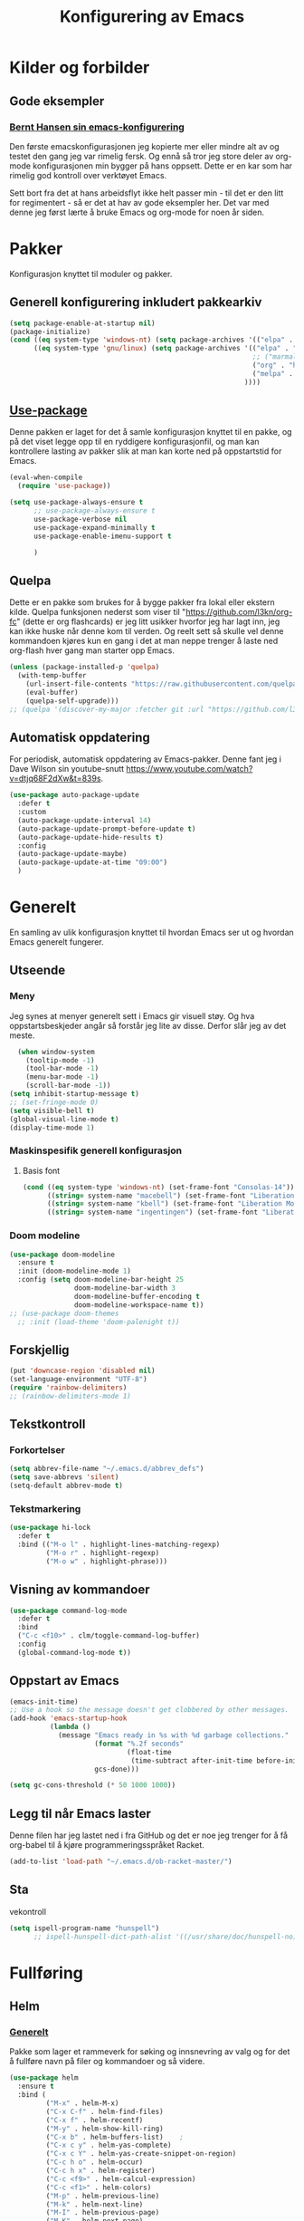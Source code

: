 #+TITLE: Konfigurering av Emacs
#+PROPERTY: 
#+STARTUP: overview num
* Kilder og forbilder
** Gode eksempler
*** [[http://doc.norang.ca/org-mode.html][Bernt Hansen sin emacs-konfigurering]]
Den første emacskonfigurasjonen jeg kopierte mer eller mindre alt av og testet den gang jeg var rimelig fersk. Og ennå så tror jeg store deler av org-mode konfigurasjonen min bygger på hans oppsett. Dette er en kar som har rimelig god kontroll over verktøyet Emacs. 

Sett bort fra det at hans arbeidsflyt ikke helt passer min - til det er den litt for regimentert - så er det at hav av gode eksempler her. Det var med denne jeg først lærte å bruke Emacs og org-mode for noen år siden. 
* Pakker
Konfigurasjon knyttet til moduler og pakker. 
** Generell konfigurering inkludert pakkearkiv
#+begin_src emacs-lisp :tangle "~/GitHub/emacs-config/pakker.el"
  (setq package-enable-at-startup nil)
  (package-initialize)
  (cond ((eq system-type 'windows-nt) (setq package-archives '(("elpa" . "https://elpa.gnu.org/packages/"))))
        ((eq system-type 'gnu/linux) (setq package-archives '(("elpa" . "https://elpa.gnu.org/packages/")
                                                              ;; ("marmalade" . "https://marmalade-repo.org/packages/")
                                                              ("org" . "https://orgmode.org/elpa/")
                                                              ("melpa" . "https://melpa.org/packages/")
                                                            ))))
#+end_src

** [[https://github.com/jwiegley/use-package][Use-package]] 
Denne pakken er laget for det å samle konfigurasjon knyttet til en pakke, og på det viset legge opp til en ryddigere konfigurasjonfil, og man kan kontrollere lasting av pakker slik at man kan korte ned på oppstartstid for Emacs.
#+begin_src emacs-lisp :tangle "~/GitHub/emacs-config/pakker.el"
  (eval-when-compile
    (require 'use-package))

  (setq use-package-always-ensure t
        ;; use-package-always-ensure t
        use-package-verbose nil
        use-package-expand-minimally t
        use-package-enable-imenu-support t
      
        )
#+end_src
** Quelpa
Dette er en pakke som brukes for å bygge pakker fra lokal eller ekstern kilde. Quelpa funksjonen nederst som viser til "https://github.com/l3kn/org-fc" (dette er org flashcards) er jeg litt usikker hvorfor jeg har lagt inn, jeg kan ikke huske når denne kom til verden. Og reelt sett så skulle vel denne kommandoen kjøres kun en gang i det at man neppe trenger å laste ned org-flash hver gang man starter opp Emacs.
#+begin_src emacs-lisp :tangle "~/GitHub/emacs-config/pakker.el"
  (unless (package-installed-p 'quelpa)
    (with-temp-buffer
      (url-insert-file-contents "https://raw.githubusercontent.com/quelpa/quelpa/master/quelpa.el")
      (eval-buffer)
      (quelpa-self-upgrade)))
  ;; (quelpa '(discover-my-major :fetcher git :url "https://github.com/l3kn/org-fc"))
#+end_src
** Automatisk oppdatering
For periodisk, automatisk oppdatering av Emacs-pakker. Denne fant jeg i Dave Wilson sin youtube-snutt https://www.youtube.com/watch?v=dtjq68F2dXw&t=839s. 
#+begin_src emacs-lisp :tangle "~/GitHub/emacs-config/pakker.el"
  (use-package auto-package-update
    :defer t
    :custom
    (auto-package-update-interval 14)
    (auto-package-update-prompt-before-update t)
    (auto-package-update-hide-results t)
    :config
    (auto-package-update-maybe)
    (auto-package-update-at-time "09:00")
    )
#+end_src
* Generelt
En samling av ulik konfigurasjon knyttet til hvordan Emacs ser ut og hvordan Emacs generelt fungerer.
** Utseende
*** Meny
Jeg synes at menyer generelt sett i Emacs gir visuell støy. Og hva oppstartsbeskjeder angår så forstår jeg lite av disse. Derfor slår jeg av det meste. 
#+begin_src emacs-lisp :tangle "~/GitHub/emacs-config/generelt.el"
    (when window-system
      (tooltip-mode -1)
      (tool-bar-mode -1)
      (menu-bar-mode -1)
      (scroll-bar-mode -1))
  (setq inhibit-startup-message t)
  ;; (set-fringe-mode 0)
  (setq visible-bell t)
  (global-visual-line-mode t)
  (display-time-mode 1)
#+end_src
*** Maskinspesifik generell konfigurasjon
**** Basis font
#+begin_src emacs-lisp :tangle "~/GitHub/emacs-config/generelt.el"
  (cond ((eq system-type 'windows-nt) (set-frame-font "Consolas-14"))
        ((string= system-name "macebell") (set-frame-font "Liberation Mono-15"))
        ((string= system-name "kbell") (set-frame-font "Liberation Mono-11"))
        ((string= system-name "ingentingen") (set-frame-font "Liberation Mono-12")))
#+end_src
*** Doom modeline
#+begin_src emacs-lisp :tangle "~/GitHub/emacs-config/generelt.el"
  (use-package doom-modeline
    :ensure t
    :init (doom-modeline-mode 1)
    :config (setq doom-modeline-bar-height 25
                  doom-modeline-bar-width 3
                  doom-modeline-buffer-encoding t
                  doom-modeline-workspace-name t))
  ;; (use-package doom-themes
    ;; :init (load-theme 'doom-palenight t))
#+end_src
** Forskjellig
#+begin_src emacs-lisp :tangle "~/GitHub/emacs-config/generelt.el"
  (put 'downcase-region 'disabled nil)
  (set-language-environment "UTF-8")
  (require 'rainbow-delimiters)
  ;; (rainbow-delimiters-mode 1)
#+end_src
** Tekstkontroll
*** Forkortelser
#+begin_src emacs-lisp :tangle "~/GitHub/emacs-config/generelt.el"
(setq abbrev-file-name "~/.emacs.d/abbrev_defs")
(setq save-abbrevs 'silent)
(setq-default abbrev-mode t)
#+end_src
*** Tekstmarkering
#+begin_src emacs-lisp :tangle "~/GitHub/emacs-config/generelt.el"
    (use-package hi-lock
      :defer t
      :bind (("M-o l" . highlight-lines-matching-regexp)
             ("M-o r" . highlight-regexp)
             ("M-o w" . highlight-phrase)))
#+end_src
** Visning av kommandoer
#+begin_src emacs-lisp :tangle "~/GitHub/emacs-config/generelt.el"
  (use-package command-log-mode
    :defer t
    :bind
    ("C-c <f10>" . clm/toggle-command-log-buffer)
    :config
    (global-command-log-mode t))
#+end_src
** Oppstart av Emacs
#+begin_src emacs-lisp :tangle "~/GitHub/emacs-config/generelt.el"
(emacs-init-time)
;; Use a hook so the message doesn't get clobbered by other messages.
(add-hook 'emacs-startup-hook
          (lambda ()
            (message "Emacs ready in %s with %d garbage collections."
                     (format "%.2f seconds"
                             (float-time
                              (time-subtract after-init-time before-init-time)))
                     gcs-done)))

(setq gc-cons-threshold (* 50 1000 1000))
#+end_src
** Legg til når Emacs laster
Denne filen har jeg lastet ned i fra GitHub og det er noe jeg trenger for å få org-babel til å kjøre programmeringsspråket Racket.
#+begin_src emacs-lisp :tangle "~/GitHub/emacs-config/generelt.el"
(add-to-list 'load-path "~/.emacs.d/ob-racket-master/")
#+end_src
** Sta

vekontroll
#+begin_src emacs-lisp :tangle "~/GitHub/emacs-config/generelt.el"
  (setq ispell-program-name "hunspell")
        ;; ispell-hunspell-dict-path-alist '((/usr/share/doc/hunspell-no))

#+end_src
* Fullføring
** Helm 
*** [[https://emacs-helm.github.io/helm/#introduction][Generelt]]
Pakke som lager et rammeverk for søking og innsnevring av valg og for det å fullføre navn på filer og kommandoer og så videre. 
#+begin_src emacs-lisp :tangle "~/GitHub/emacs-config/helm-konf.el"
  (use-package helm
    :ensure t
    :bind (
           ("M-x" . helm-M-x)
           ("C-x C-f" . helm-find-files)
           ("C-x f" . helm-recentf)
           ("M-y" . helm-show-kill-ring)
           ("C-x b" . helm-buffers-list)	;
           ("C-x c y" . helm-yas-complete)
           ("C-x c Y" . helm-yas-create-snippet-on-region)
           ("C-c h o" . helm-occur)
           ("C-c h x" . helm-register)
           ("C-c <f9>" . helm-calcul-expression)
           ("C-c <f1>" . helm-colors)
           ("M-p" . helm-previous-line)
           ("M-k" . helm-next-line)
           ("M-I" . helm-previous-page)
           ("M-K" . helm-next-page)
           ("M-h" . helm-beginning-of-buffer)
           ("M-H" . helm-end-of-buffer)
           )
    :init
    (setq helm-buffers-lazy-matching t
          helm-recentf-fuzzy-match t
          helm-locate-fuzzy-match t
          helm-split-window-in-side-p t
          helm-lisp-fuzzy-completion t
          helm-autoresize-max-height 0
          helm-autoresize-min-height 20)
    :config
    (ido-mode -1)
    (helm-mode 1)
    (helm-autoresize-mode 1))
  (when (eq system-type 'gnu/linux) (use-package helm-ls-git
                                      :after helm
                                      :bind (("C-x C-d" . helm-browse-project)
                                             ("C-x r p" . helm-projects-history))))
#+end_src
*** Swiper-Helm
#+begin_src emacs-lisp :tangle "~/GitHub/emacs-config/helm-konf.el"
(use-package swiper-helm
  :ensure t
  :bind ("C-s" . swiper-helm))
#+end_src
* Flermarkør
#+begin_src emacs-lisp :tangle "~/GitHub/emacs-config/flere-markører.el"
    (use-package multiple-cursors
      :defer t
      :bind
      (
       ("C-c m t" . mc/mark-all-like-this)
       ("C-c m l" . mc/edit-lines)
       ("C-c m e" . mc/edit-end-of-lines)
       ("C-c m a" . mc/edit-beginning-of-lines)
       ("C-c m n" . mc/edit-next-line-like-this)
       ("C-c m p" . mc/edit-previous-like-this)
       ("C-c m r" . set-rectangular-region-anchor)))
#+end_src
* Programmering
** Python

#+begin_src emacs-lisp :tangle "~/GitHub/emacs-config/programmering.el"
  ;; (setq python-shell-completion-native-enable nil) 
  (setq python-shell-interpreter "/home/bwarland/anaconda3/bin/python3")
#+end_src
** Racket
#+begin_src emacs-lisp :tangle "~/GitHub/emacs-config/programmering.el"
  (use-package racket-mode
    :defer t
    :config
    (when (eq system-type 'windows-nt) ((setq racket-racket-program "C:\\Program Files\\Racket\\racket.exe"
                                              racket-raco-program "C:\\Program Files\\Racket\\raco.exe"))))
(require 'ob-racket)
#+end_src

** SQLite
#+begin_src emacs-lisp :tangle "~/GitHub/emacs-config/programmering.el"
  (setq sql-sqlite-program "/home/bwarland/anaconda3/bin/sqlite3")
#+end_src
* Org-mode
Alle moduler og pakker som har med org-mode å gjøre.

Alle Org-Mode-konfigureringers mor: [[http://doc.norang.ca/org-mode.html][Bernt Hansen sin konfigurasjonsfil]].
** generelt
#+begin_src emacs-lisp :tangle "~/GitHub/emacs-config/org-konf.el"
  (use-package org
    :mode (("\\.org$" . org-mode))
    :hook (org-mode . org-bullets-mode)
    :bind
    (("C-c o" . 'org-mode)
     ("C-c c" . 'org-capture)
     ("<f5>" . 'org-copy-subtree)
     ("C-c a" . 'org-agenda)
     ("C-c l" . 'org-store-link)
     ("C-c C-." . org-time-stamp)
     ("C-c C-t". 'org-todo)		;
     ("C-c t" . 'org-show-todo-tree)
     ("C-c C-w" . 'org-capture-refile)
     ("C-c C-k" . 'org-capture-kill))
    :config
    (setq org-hide-leading-stars t
          org-startup-indented t
          org-startup-folded t
          ;; org-switch-to-buffer-other-window t
          initial-major-mode 'org-mode
          org-pretty-entities t
          org-pretty-entities-include-sub-superscripts nil
          org-use-fast-todo-selection t
          org-treat-s-cursor-todo-selection-as-state-change nil
          org-directory "~/GitHub"
          org-reverse-note-order nil
          org-refile-use-outline-path t 
          org-outline-path-complete-in-steps nil
          org-refile-allow-creating-parent-nodes (quote confirm)
          org-indirect-buffer-display 'current-window
          org-hide-emphasis-markers t
          org-tags-column -50
          org-hide-emphasis-marker t
          ;; org-list-allow-alphabetcial t
          org-ellipsis " ..."
          org-archive-location "~/Documents/org-arkiv/arkiv.org::* TASK"
          org-todo-keywords (quote (
                                    (sequence "TODO(t)" "NEXT(n)" "DATA(D)" "PRES(p)" "BAL(b)"  "|" "DONE(d)")
                                    ))
          org-todo-keyword-faces (quote (("TODO" :foreground "red" :background "white")
                                         ("NEXT" :foreground "blue" :background "white")
                                         ("DATA" :foreground "light slate grey" :background "white")
                                         ("PRES" :foreground "dark turquoise" :background "white")
                                         ("BAL" :foreground "dark olive green" :background "white")
                                         ("DONE" :foreground "dark green" :background "white")))))

#+end_src
** startmappe
#+begin_src emacs-lisp :tangle "~/GitHub/emacs-config/org-konf.el" 
(cond ((eq system-type 'windows-nt) (setq default-directory "~/C:Users/bjorwa/Documents/GitHub/"))
      ((eq system-type 'gnu/linux) (setq default-directory "~/GitHub/")))
#+end_src
** Agenda
*** Agenda-files
Disse kan man legge automatisk inn i .emacs med kommandoen C-[ (og ta ut med C-]). Men jeg ser behov for å kunne ha et samlet syn på dette på tvers av tre maskiner (to linux-maskiner og en windows-maskin).

Tatt i betrakningen av det nivået jeg har mht til programmering så er jeg relativt fornøyd med "generaliseringen". Jeg tror likevel jeg kan forbedre, dvs. heve nivået av generalisering ved hjelp av map/concat og to lister som skiller på mapper i GitHub. Men det får bli til en annen gang. 
#+begin_src emacs-lisp :tangle "~/GitHub/emacs-config/agenda-files.el"
  (and
   (cond ((eq system-type 'windows-nt) 
          (let ((MJO "~/:C/Users/bjorwa/Documents/GitHub/Markedsanalyse/journaler/")
                (NOT "~/:C/Users/bjorwa/Documents/GitHub/Markedsanalyse/Notater/"))))
         ((eq system-type 'gnu/linux) 
          (let ((MJO "~/GitHub/Markedsanalyse/journaler/")
                (NOT "~/GitHub/Markedsanalyse/Notater/")))))
   (setq org-agenda-files '((concat MJO "energi-master.org")
                            (concat MJO "balanser.org")
                            (concat MJO "presentasjoner.org")
                            (concat MJO "liq.org")
                            (concat MJO "bd.org")
                            (concat MJO "pk.org")
                            (concat MJO "journal.org")
                            (concat NOT "informatikk.org")
                            (concat NOT "ferdigheter.org"))))


            ;; (setq org-agenda-files '("~/GitHub/Markedsanalyse/journaler/energi-master.org"
            ;;                          "~/GitHub/Markedsanalyse/journaler/balanse.org" "~/GitHub/Markedsanalyse/journaler/presentasjoner.org" "~/GitHub/Markedsanalyse/journaler/liq.org" "~/GitHub/Markedsanalyse/journaler/bd.org" "~/GitHub/Markedsanalyse/journaler/pk.org" "~/GitHub/Notater/samfunndrill.org" "~/GitHub/Markedsanalyse/journaler/journal.org" "~/GitHub/Notater/moeter.org" "/home/bwarland/GitHub/Notater/informatikk.org" "~/GitHub/Notater/ferdigheter.org"))
#+end_src
*** Org-agenda
Ingen endring mulig i agendabuffer, men man kan gå fra agendabuffer til filene som det henvises til, og det er mulig å endre disse filene fra agendabufferen.

Dersom man ønkser å beholde vindusoppsettet slik man har det når man påkaller agendabufferen så må man sette følgende variabel: (setq org-agenda-window-setup 'current-buffer).

Det er ryddig å se TODO i sammenheng med "Scheduled:" og "Deadline:" ellers så risikerer man at hele TODO-listen blir kleiset rett inn under "time-grid", dvs. når man bruker aktiv data. 
#+begin_src emacs-lisp :tangle "~/GitHub/emacs-config/org-agenda.el"
  (setq org-agenda-columns t
        org-agenda-tags-column -100
        org-agenda-include-deadlines t
        org-agenda-compact-blocks t
        org-agenda-block-seperator t
        org-agenda-span 5
        org-agenda-window-setup 'other-window
        ;; AGENDA LOG
        org-agenda-start-with-log-mode t
        org-agenda-log-done 'note
        org-agenda-log-into-drawer t
              ;; TIME GRID
        org-agenda-include-diary t
        org-agenda-skip-scheduled-if-done t
        org-agenda-skip-deadline-if-done t
        org-agenda-use-time-grid t
        org-agenda-sticky t
        org-agenda-time-grid (quote ((daily today remove-match)
                                     (0600 0800 1000 1200 1400 1600 1800)
                                     "      " "................")))
(add-hook 'after-init-hook 'org-agenda-list)
#+end_src
*** [[https://github.com/alphapapa/org-super-agenda][Org-super-agenda]] 
#+begin_src emacs-lisp :tangle "~/GitHub/emacs-config/org-agenda.el"
  (require 'org-super-agenda)
  (use-package org-super-agenda
    :ensure t
    :config
    (org-super-agenda-mode 1)
    (setq org-super-agenda-groups
          '((:name "TIDSPLAN     ========================================================================================"
                 :time-grid t)
	  
            (:name "SORTERING    ========================================================================================"
                 :todo "TODO")
            (:name "BEARBEIDING  ========================================================================================"
                 :todo "NEXT")
            (:name "DATAOPPDATERING ====================================================================================="
                 :todo "DATA")
            (:name "PRESENTASJONER ======================================================================================"
                   :todo "PRES")
            (:name "BALANSE      ========================================================================================"
                   :todo "BAL")
            (:name "MARKED       ========================================================================================"
                 :todo "TODO"
                 :tag ("coal" "hydrogen"))
            (:name "INFORMATIKK  ++++++++++++++++++++++++++++++++++++++++++++++++++++++++++++++++++++++++++++++++++++++++"
                 :tag ("informatikk" "emacs" "git" "linux" "scheme" "python"))
            (:name "SAMFUNNSFAG  ++++++++++++++++++++++++++++++++++++++++++++++++++++++++++++++++++++++++++++++++++++++++"
                   :tag ("samfunn" "økonomi"))
            )))

#+end_src
** Filer mye brukt i omarkivering
#+begin_src emacs-lisp :tangle "~/GitHub/emacs-config/org-konf.el"
    (let ((WP "~/:C/Users/bjorwa/Documents/GitHub/Markedsanalyse/journaler/")
          (LP "~/GitHub/Markedsanalyse/journaler/"))
      (cond ((eq system-type 'windows-nt)
             (setq org-refile-targets (quote (((concat WP "arkiv.org") :maxlevel . 2)
                                              ((concat WP "liq.org") :maxlevel . 4)
                                              ((concat WP "reg.org") :maxlevel . 4)
                                              ((concat WP "master-energi.org.org") :maxlevel . 4)))))
            ((eq system-type 'gnu/linux)
             (setq org-refile-targets (quote (((concat LP "arkiv.org") :maxlevel . 2)
                                              ((concat LP "liq.org") :maxlevel . 4)
                                              ((concat LP "reg.org") :maxlevel . 4)
                                              ((concat LP "master-energi.org.org") :maxlevel . 4)))))))
  (advice-add 'org-refile :after 'org-save-all-org-buffers)
#+end_src
** Hydra
#+begin_src emacs-lisp :tangle "~/GitHub/emacs-config/org-konf.el"
  (require 'org-fc-hydra)
#+end_src
** Maler
*** Fangstmaler
Jeg bruker mange av disse fangstmalene både i arbeid og privat da det er noe som hjelper meg å samle, fange og lagre informasjon raskt. Dette viser også konfigureringen, skjønt det kan bli noe graps i koden. 
#+begin_src emacs-lisp :tangle "~/GitHub/emacs-config/org-konf.el"
  (cond ((eq system-type 'windows-nt)
         (setq org-capture-templates
               (quote (
                       ("d" "drill/emner")
                       ("db" "PowerBI" entry (file+olp "~/C:/Users/bjorwa/Documents/GitHub//GitHub/Notater/informatikk.org" "PowerBI")
                        "** %? :drill:power_bi:\n:PROPERTIES:\n:DRILL_CARD_TYPE: twosided\n:end:\n# ")
                       ("dd" "Database" entry (file+olp "~/C:/Users/bjorwa/Documents/GitHub//GitHub/Notater/informatikk.org" "Database")
                        "** %? :drill:db:\n:PROPERTIES:\n:DRILL_CARD_TYPE: twosided\n:end:\n# ")
                       ("de" "Emacs config" entry (file+olp "~/C:/Users/bjorwa/Documents/GitHub//GitHub/Notater/informatikk.org" "Emacs")
                        "** %? :drill:emacs:\n:PROPERTIES:\n:DRILL_CARD_TYPE: twosided\n:end:\n# ")
                       ("dg" "GitHub" entry (file+olp "~/C:/Users/bjorwa/Documents/GitHub/Notater/informatikk.org" "Git")
                        "** %? :drill:git:\n:PROPERTIES:\n:DRILL_CARD_TYPE: twosided\n:end:\n# ")
                       ("di" "Informatikk" entry (file+olp "~/C:/Users/bjorwa/Documents/GitHub//GitHub/Notater/informatikk.org" "Informatikk")
                        "** %? :drill:informatikk:\n:PROPERTIES:\n:DRILL_CARD_TYPE: twosided\n:end:\n# ")
                       ("dl" "Linux" entry (file+olp "~/C:/Users/bjorwa/Documents/GitHub//GitHub/Notater/informatikk.org" "Linux")
                        "** %? :drill:linux:\n:PROPERTIES:\n:DRILL_CARD_TYPE: twosided\n:end:\n# ")
                       ("dn" "Numpy" entry (file+olp "~/C:/Users/bjorwa/Documents/GitHub//GitHub/Notater/informatikk.org" "Numpy")
                        "** %? :drill:python:\n:DRILL_CARD_TYPE: twosided\n:end:\n# ")
                       ("do" "Office" entry (file+olp "~/C:/Users/bjorwa/Documents/GitHub//GitHub/Notater/informatikk.org" "Office")
                        "** %? :drill:office:\n:PROPERTIES:\n:DRILL_CARD_TYPE: twosided\n:end:\n# ")
                       ("dP" "Pandas" entry (file+olp "~/C:/Users/bjorwa/Documents/GitHub//GitHub/Notater/informatikk.org" "Pandas")
                        "** %? :drill:python:\n:PROPERTIES:\n:DRILL_CARD_TYPE: twosided\n:end:\n# ")
                       ("dp" "Python" entry (file+olp "~/C:/Users/bjorwa/Documents/GitHub//GitHub/Notater/informatikk.org" "Python")
                        "** %? :drill:python:\n:PROPERTIES:\n:DRILL_CARD_TYPE: twosided\n:end:\n# ")
                       ("dr" "Racket" entry (file+olp "~/C:/Users/bjorwa/Documents/GitHub//GitHub/Notater/informatikk.org" "Racket")
                        "** %? :drill:scheme:\n:PROPERTIES:\n:DRILL_CARD_TYPE: twosided\n:end:\n# ")
                       ("dx" "Excel" entry (file+olp "~/C:/Users/bjorwa/Documents/GitHub//GitHub/Notater/informatikk.org" "Racket")
                        "** %? :drill:excel:\n:PROPERTIES:\n:DRILL_CARD_TYPE: twosided\n:end:\n# ")
                       ("f" "fortelling og retorikk")
                       ("ff" "fortelling" entry (file+olp "~C:/Users/bjorwa/Documents/GitHub/Notater/forret.org" "fortelling")
                        "* %?\n")
                       ("fr" "retorikk" entry (file+olp "~C:/Users/bjorwa/Documents/GitHub/Notater/forret.org" "retorikk")
                        "* %?\n")
                       ("h" "handling/gjøremål")
                       ("hg" "gjøremål" entry (file+olp "~/C:/Users/bjorwa/Documents/GitHub//GitHub/Notater/moeter.org" "gjøremål")
                        "* TODO %?\n%^t")
                       ("hm" "møter" entry (file+olp "~/C:/Users/bjorwa/Documents/GitHub//GitHub/Notater/moeter.org" "møter")
                        "* %?\n%^t")
                       ("j" "journal/føring")
                       ("jd" "Dagbok" entry (file+datetree+prompt "~/C:/Users/bjorwa/Documents/GitHub//GitHub/Journal/dagbok.org")
                        "* %?\n")
                       ("jf" "Fundamentals" entry (file+datetree+prompt "~/C:/Users/bjorwa/Documents/GitHub//GitHub/Markedsanalyse/journaler/fundamentals.org")
                        "* %?\nhjlink")
                       ("jF" "Ferdigheter" entry (file+datetree+prompt "~/C:/Users/bjorwa/Documents/GitHub//GitHub/Notater/ferdigheter.org")
                        "* %?\n")
                       ("jj" "Journal" entry (file+datetree+prompt "~/C:/Users/bjorwa/Documents/GitHub//GitHub/Markedsanalyse/journaler/journal.org")
                        "* %?\nhjlink")
                       ("jr" "Retorikk og kommunikasjon" entry (file+datetree+prompt "~/C:/Users/bjorwa/Documents/GitHub/Journal/retorikk.org")
                        "* %?\n")
                       ("jø" "Økonomi" entry (file+datetree+prompt "~/C:/Users/bjorwa/Documents/GitHub//GitHub/Notater/econ.org")
                                       ("t" "tabell")
                       ("th" "handel" table-line (file+headline "~/notebook/markedsvurdering.org" "dagsrapport" "handel")
                        "|%^u|%^{type}|%^{selger}|%^{kjøper}|%^{periode}|%^{incoterm}|%^{pris}|%^{kilde}|%^{kommentar}|")
                        "* %?\n"))))
         )
        ((eq system-type 'gnu/linux)
         (setq org-capture-templates
               (quote (
                       ("d" "drill")
                       ("db" "PowerBI" entry (file+olp "~/GitHub/Notater/informatikk.org" "PowerBI")
                        "** %? :drill:power_bi:\n:PROPERTIES:\n:DRILL_CARD_TYPE: twosided\n:end:\n# ")
                       ("dd" "Database" entry (file+olp "~/GitHub/Notater/informatikk.org" "Database")
                        "** %? :drill:db:\n:PROPERTIES:\n:DRILL_CARD_TYPE: twosided\n:end:\n# ")
                       ("de" "Emacs config" entry (file+olp "~/GitHub/Notater/informatikk.org" "Emacs")
                        "** %? :drill:emacs:\n:PROPERTIES:\n:DRILL_CARD_TYPE: twosided\n:end:\n# ")
                       ("dg" "GitHub" entry (file+olp "~/GitHub/Notater/informatikk.org" "Git")
                        "** %? :drill:git:\n:PROPERTIES:\n:DRILL_CARD_TYPE: twosided\n:end:\n# ")
                       ("di" "Informatikk" entry (file+olp "~/GitHub/Notater/informatikk.org" "Informatikk")
                        "** %? :drill:informatikk:\n:PROPERTIES:\n:DRILL_CARD_TYPE: twosided\n:end:\n# ")
                       ("dl" "Linux" entry (file+olp "~/GitHub/Notater/informatikk.org" "Linux")
                        "** %? :drill:linux:\n:PROPERTIES:\n:DRILL_CARD_TYPE: twosided\n:end:\n# ")
                       ("dn" "Numpy" entry (file+olp "~/GitHub/Notater/informatikk.org" "Numpy")
                        "** %? :drill:python:\n:DRILL_CARD_TYPE: twosided\n:end:\n# ")
                       ("do" "Office" entry (file+olp "~/GitHub/Notater/informatikk.org" "Office")
                        "** %? :drill:office:\n:PROPERTIES:\n:DRILL_CARD_TYPE: twosided\n:end:\n# ")
                       ("dP" "Pandas" entry (file+olp "~/GitHub/Notater/informatikk.org" "Pandas")
                        "** %? :drill:python:\n:PROPERTIES:\n:DRILL_CARD_TYPE: twosided\n:end:\n# ")
                       ("dp" "Python" entry (file+olp "~/GitHub/Notater/informatikk.org" "Python")
                        "** %? :drill:python:\n:PROPERTIES:\n:DRILL_CARD_TYPE: twosided\n:end:\n# ")
                       ("dr" "Racket" entry (file+olp "~/GitHub/Notater/informatikk.org" "Racket")
                        "** %? :drill:scheme:\n:PROPERTIES:\n:DRILL_CARD_TYPE: twosided\n:end:\n# ")
                       ("ds" "Samfunn" entry (file+olp "~/GitHub/Notater/samfunndrill.org" "begreper")
                        "** %? :drill:samfunn:\n:PROPERTIES:\n:DRILL_CARD_TYPE: twosided\n:end:\n# ")
                       ("dx" "Excel" entry (file+olp "~/GitHub/Notater/informatikk.org" "Racket")
                        "** %? :drill:excel:\n:PROPERTIES:\n:DRILL_CARD_TYPE: twosided\n:end:\n# ")
                       ("f" "fortelling")
                       ("ff" "fortelling" entry (file+olp "~/GitHub/Notater/forret.org" "fortelling")
                        "* %?\n")
                       ("fr" "retorikk" entry (file+olp "~/GitHub/Notater/forret.org" "retorikk")
                        "* %?\n")
                       ("h" "handling")
                       ("hg" "gjøremål" entry (file+olp "~/GitHub/Notater/moeter.org" "gjøremål")
                        "* TODO %?\n%^t")
                       ("hm" "møter" entry (file+olp "~/GitHub/Notater/moeter.org" "møter")
                        "* %?\n%^t")
                       ("j" "journal")
                       ("jd" "Dagbok" entry (file+datetree+prompt "~/GitHub/Journal/dagbok.org")
                        "* %?\n")
                       ("jf" "Fundamentals" entry (file+datetree+prompt "~/GitHub/Markedsanalyse/journaler/fundamentals.org")
                        "* %?\nhjlink")
                       ("jF" "Ferdigheter" entry (file+datetree+prompt "~/GitHub/Notater/ferdigheter.org")
                        "* %?\n")
                       ("jj" "Journal" entry (file+datetree+prompt "~/GitHub/Markedsanalyse/journaler/journal.org")
                        "* %?\nhjlink")
                       ("jr" "Retorikk" entry (file+datetree+prompt "~/GitHub/Journal/retorikk.org")
                        "* %?\n")
                       ("js" "Samfunn" entry (file+datetree+prompt "~/GitHub/Journal/samfunn.org")
                        "* %?\n")
                       ("jt" "Trening" entry (file+datetree+prompt "~/GitHub/Journal/trening.org")
                        "* %?\n")
                       ("jø" "Økonomi" entry (file+datetree+prompt "~/GitHub/Journal/econ.org") 
                        "* %?\n")
                       ("t" "tabell")
                       ("ta" "price quote agencies" table-line (file+olp "~/GitHub/Markedsanalyse/journaler/daily-market-update.org" "LNG") 
                        "|%^u|%^{Platts}|%^{Argus}|%^{ICIS}|" :prepend t)
                       ("tt" "trening" table-line (file+headline "~/GitHub/Journal/trening.org" "Tabell")
                        "|%^u|%^{type}|%^{oppvarming}|%^{runder}|%^{vekt}|%^{tid}|%^{kommentar}|")
                       )))))
#+end_src

*** Strukturmal
F.eks <pyt + TAB vil eksandere til Python med tangle.
#+begin_src emacs-lisp :tangle "~/GitHub/emacs-config/org-konf.el"
  (require 'org-tempo)
  (add-to-list 'org-structure-template-alist '("el" . "src emacs-lisp"))
  (add-to-list 'org-structure-template-alist '("elt" . "src emacs-lisp :tangle"))
  (add-to-list 'org-structure-template-alist '("py" . "src python"))
  (add-to-list 'org-structure-template-alist '("pyt" . "src python :tangle"))
  (add-to-list 'org-structure-template-alist '("sr" . "src racket"))
  (add-to-list 'org-structure-template-alist '("srt" . "src racket :tangle"))
#+end_src
** Terping
En strukturert terping av viktig informasjon, metoder og teknikker er viktig for meg da jeg har en teflonhjerne som ikke raskt absorberer. Dette tror jeg er en pakke som ikke jevnlig oppdateres, om i det hele tatt. Og her har jeg hatt litt problemer med en feilmelding og kluss med kode som jeg på et vil klarte å kontrollere ved å blokke ut noe av koden i modulens el-fil (laster denne inn i stedet for elc-filen, [[file:Notater/ferdigheter.org::*Feil under Emacs-konfigurering][beskrivelse i filen ferdigheter.org]]).
#+begin_src emacs-lisp :tangle "~/GitHub/emacs-config/org-konf.el"
  (require 'org-drill)

  (use-package org-drill
    :ensure t
    ;; https://gitlab.com/phillord/org-drill/
    :config
    (setq org-drill-maximum-duration 20
          org-drill-spaced-repetition-algorithm 'sm2
          org-drill-add-random-noise-to-intervals-p t
          org-drill-adjust-intervals-for-early-and-late-repetitions-p t))
#+end_src
** Org-babel"
#+begin_src emacs-lisp :tangle "~/GitHub/emacs-config/org-konf.el"
  (org-babel-do-load-languages
   'org-babel-load-languages (quote ((emacs-lisp . t)
                                     (racket . t)
                                     (sqlite . t)
                                     (python . t))))
#+end_src

* Maler
** Yasnippet
#+begin_src emacs-lisp :tangle "~/GitHub/emacs-config/maler.el"
  (use-package yasnippet
    :ensure t
    :diminish yas-minor-mode
    :init (yas-global-mode)
    :config
    (yas-global-mode)
    (add-hook 'hippie-expand-try-functions-list 'yas-hippie-try-expand)
    (setq yas-key-syntaxes '("w_" "w_." "^ "))
  ;;    (setq yas-installed-snippets-dir "~/elisp/yasnippet-snippets")
    (setq yas-expand-only-for-last-commands nil)
    (yas-global-mode 1)
    (bind-key "\t" 'hippie-expand yas-minor-mode-map)
    (add-to-list 'yas-prompt-functions 'shk-yas/helm-prompt)
    (global-set-key (kbd "C-c y") (lambda () (interactive)
                                    (yas/load-directory "~/elisp/snippets"))))
#+end_src

* Register
** Linux
#+begin_src emacs-lisp :tangle "~/GitHub/emacs-config/linreg.el"
  (set-register ?d '(file . "~/GitHub/Journal/dagbok.org"))
  (set-register ?t '(file . "~/GitHub/Journal/trening.org"))
  (set-register ?c '(file . "~/GitHub/emacs-config/custom.el"))
  (set-register ?g '(file . "~/GitHub/"))
  (set-register ?c '(file . "~/GitHub/Notater/ferdigheter.org"))
  (set-register ?k '(file . "~/GitHub/emacs-config/README.org"))
  (set-register ?i '(file . "~/GitHub/Notater/informatikk.org"))
  (set-register ?j '(file . "~/GitHub/Markedsanalyse/journaler/journal.org")))
  (set-register ?l '(file . "~/GitHub/Markedsanalyse/journaler/liq.org")))
  (set-register ?r '(file . "~/GitHub/Markedsanalyse/journaler/reg.org")))
  (set-register ?e '(file . "~/.emacs")))
#+end_src
** windows
#+begin_src emacs-lisp :tangle "~/GitHub/emacs-config/winreg.el"
  (set-register ?c '(file . "~/.emacs.d/custom.el"))
  ;; (set-register ?C '(file . "~/notebook/col.org"))
  ;; (set-register ?d '(file . "~/.emacs.d/snippets/org-mode/dayrep"))
  ;; (set-register ?e '(file . "~/.emacs"))
  (set-register ?j '(file . "C:\\Users\\bjorwa\\Documents\\GitHub\\Markedsanalyse\\journaler\\journal.org"))
  (set-register ?f '(file . "C:\\Users\\bjorwa\\Documents\\GitHub\\Markedsanalyse\\journaler\\fundamentals.org"))
  (set-register ?L '(file . "C:\\Users\\bjorwa\\Documents\\GitHub\\Markedsanalyse\\journaler\\liq.org"))
  (set-register ?l '(file . "C:\\Users\\bjorwa\\Documents\\GitHub\\Markedsanalyse\\journaler\\reg.org"))
  (set-register ?v '(file . "C:\\Users\\bjorwa\\Documents\\GitHub\\Markedsanalyse\\journaler\\vedlikehold.org"))

  (set-register ?o '(file . "C:/Users/bjorwa/AppData/Roaming/notebook/oversikt.org"))
  (set-register ?m '(file . "C:/Users/bjorwa/AppData/Roaming/notebook/markedsvurdering.org"))
  (set-register ?p '(file . "C:/Users/bjorwa/AppData/Roaming/notebook/prices.org"))

  (set-register ?d '(file . "C:\\Users\\bjorwa\\Desktop\\"))
  (set-register ?g '(file . "C:\\Users\\bjorwa\\Documents\\GitHub\\"))

  ;; (set-register ?P '(file . "~/notebook/python.org"))
  ;; (set-register ?r '(file . "~/notebook/rapporter.org"))
  ;; (set-register ?R '(file . "~/.emacs.d/reg.el"))

    ;; (set-register ?c '(file . "~C:\\Users\\bjorwa\\Documents\\GitHub\\emacs-config\\custom.el"))
    ;;   (set-register ?g '(file . "~C:\\Users\\bjorwa\\Documents\\GitHub\\"))
    ;;   (set-register ?c '(file . "~C:\\Users\\bjorwa\\Documents\\GitHub\\Notater\\ferdigheter.org"))
    ;;   (set-register ?k '(file . "~C:\\Users\\bjorwa\\Documents\\GitHub\\emacs-config\\README.org"))
    ;;   (set-register ?i '(file . "~C:\\Users\\bjorwa\\Documents\\GitHub\\Notater\\informatikk.org"))
    ;;   (set-register ?j '(file . "~C:\\Users\\bjorwa\\Documents\\GitHub\\Markedsanalyse\\journaler\\informatikk.org"))
    ;;   (set-register ?l '(file . "~C:\\Users\\bjorwa\\Documents\\GitHub\\Markedsanalyse\\journaler\\liq.org"))
    ;;   (set-register ?r '(file . "~C:\\Users\\bjorwa\\Documents\\GitHub\\Markedsanalyse\\journaler\\reg.org"))
    ;;   (set-register ?e '(file . "~C:\\Users\\bjorwa\\AppData\\Roaming\\.emacs"))
#+end_src
* Kommandoer og tastebinding
Samling av kommandoer og tastebindinger som ikke nødvendigvis knyttes mot en Emacs-pakke.
#+begin_src emacs-lisp :tangle "~/GitHub/emacs-config/gkb.el"
(global-set-key (kbd "\C-x\C-k") 'kill-region)
(global-set-key (kbd "\C-c\C-k") 'kill-region)

(global-set-key (kbd "C-<up>") 'text-scale-increase)
(global-set-key (kbd "C-<down>") 'text-scale-decrease)
(global-set-key (kbd "C-<wheel-up>") 'text-scale-increase)
(global-set-key (kbd "C-<wheel-down>") 'text-scale-decrease)

(global-set-key (kbd "C-c r") 'comment-region)
(global-set-key (kbd "C-c u") 'uncomment-region)

(global-set-key (kbd "C-x a") 'define-global-abbrev)

(global-set-key (kbd "C-c l") 'org-store-link)

(global-set-key (kbd "C-x C-<up>") 'windmove-up)
(global-set-key (kbd "C-x C-<down>") 'windmove-down)
(global-set-key (kbd "C-x C-<left>") 'windmove-left)
(global-set-key (kbd "C-x C-<right>") 'windmove-right)

(global-set-key (kbd "\M-?") 'help-command)
(global-set-key (kbd "<f1>") 'enlarge-window)
(global-set-key (kbd "<f2>") 'shrink-window)
(global-set-key (kbd "<f3>") 'shrink-window-horizontally)
(global-set-key (kbd "<f4>") 'enlarge-window-horizontally)
;; (global-set-key (kbd "<f5>") 'org-copy-subtree) ;; i custom.el
(global-set-key (kbd "<f9>") 'calc)
(global-set-key (kbd "<f11>") 'describe-function)
(global-set-key (kbd "<f12>") '(lambda ()
				 (interactive)
				 (popup-menu 'yank-menu)))
(global-set-key (kbd "\M-?") 'help-command)
#+end_src

